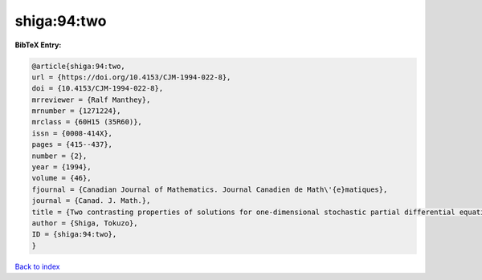 shiga:94:two
============

.. :cite:t:`shiga:94:two`

.. bibliography:: ../../All.bib

**BibTeX Entry:**

.. code-block:: bibtex

   @article{shiga:94:two,
   url = {https://doi.org/10.4153/CJM-1994-022-8},
   doi = {10.4153/CJM-1994-022-8},
   mrreviewer = {Ralf Manthey},
   mrnumber = {1271224},
   mrclass = {60H15 (35R60)},
   issn = {0008-414X},
   pages = {415--437},
   number = {2},
   year = {1994},
   volume = {46},
   fjournal = {Canadian Journal of Mathematics. Journal Canadien de Math\'{e}matiques},
   journal = {Canad. J. Math.},
   title = {Two contrasting properties of solutions for one-dimensional stochastic partial differential equations},
   author = {Shiga, Tokuzo},
   ID = {shiga:94:two},
   }

`Back to index <../index>`_
